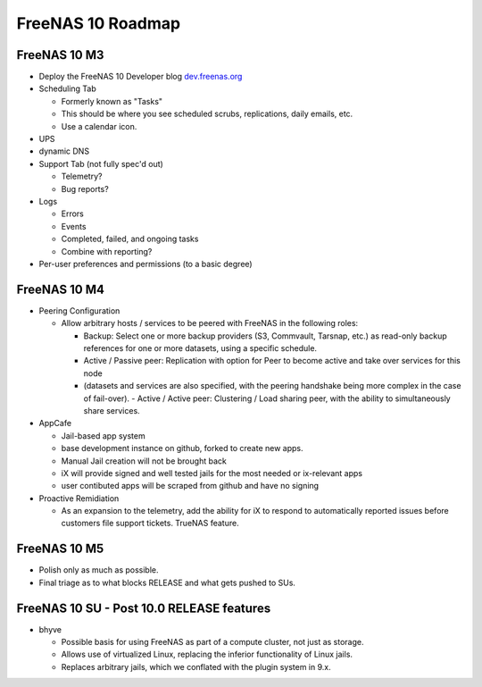 ==================
FreeNAS 10 Roadmap
==================

FreeNAS 10 M3
-------------

- Deploy the FreeNAS 10 Developer blog
  `dev.freenas.org <http://dev.freenas.org>`__
- Scheduling Tab

  * Formerly known as "Tasks"
  * This should be where you see scheduled scrubs, replications, daily emails,
    etc.
  * Use a calendar icon.
- UPS
- dynamic DNS
- Support Tab (not fully spec'd out)

  * Telemetry?
  * Bug reports?
- Logs

  * Errors
  * Events
  * Completed, failed, and ongoing tasks
  * Combine with reporting?
- Per-user preferences and permissions (to a basic degree)

FreeNAS 10 M4
-------------

- Peering Configuration

  * Allow arbitrary hosts / services to be peered with FreeNAS in the following roles:

    + Backup:  Select one or more backup providers (S3, Commvault, Tarsnap,
      etc.) as read-only backup references for one or more datasets, using a
      specific schedule.
    + Active / Passive peer: Replication with option for Peer to become active
      and take over services for this node
    + (datasets and services are also specified, with the peering handshake
      being more complex in the case of fail-over).
      - Active / Active peer: Clustering / Load sharing peer, with the ability
      to simultaneously share services.

- AppCafe

  * Jail-based app system
  * base development instance on github, forked to create new apps.
  * Manual Jail creation will not be brought back
  * iX will provide signed and well tested jails for the most needed or
    ix-relevant apps
  * user contibuted apps will be scraped from github and have no signing

- Proactive Remidiation

  * As an expansion to the telemetry, add the ability for iX to respond to
    automatically reported issues before customers file support tickets. TrueNAS
    feature.

FreeNAS 10 M5
-------------

- Polish only as much as possible.
- Final triage as to what blocks RELEASE and what gets pushed to SUs.

FreeNAS 10 SU - Post 10.0 RELEASE features
------------------------------------------

- bhyve

  * Possible basis for using FreeNAS as part of a compute cluster, not just
    as storage.
  * Allows use of virtualized Linux, replacing the inferior functionality of
    Linux jails.
  * Replaces arbitrary jails, which we conflated with the plugin system in 9.x.
